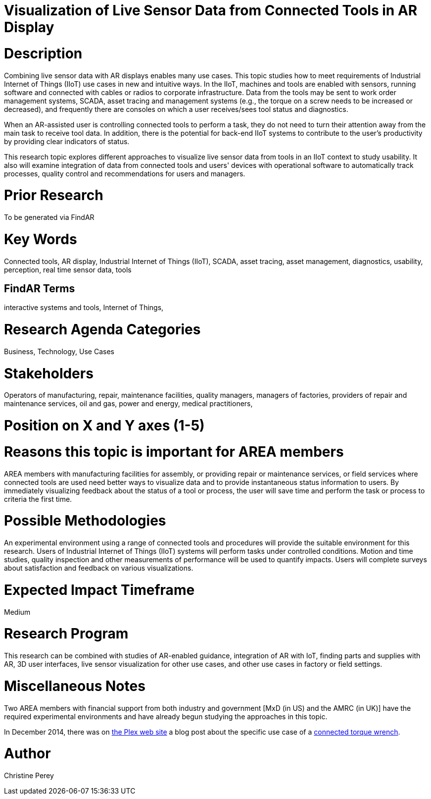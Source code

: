 [[ra-Bintegration5-connectedtools]]

# Visualization of Live Sensor Data from Connected Tools in AR Display

# Description
Combining live sensor data with AR displays enables many use cases. This topic studies how to meet requirements of Industrial Internet of Things (IIoT) use cases in new and intuitive ways. In the IIoT, machines and tools are enabled with sensors, running software and connected with cables or radios to corporate infrastructure. Data from the tools may be sent to work order management systems, SCADA, asset tracing and management systems (e.g., the torque on a screw needs to be increased or decreased), and frequently there are consoles on which a user receives/sees tool status and diagnostics.

When an AR-assisted user is controlling connected tools to perform a task, they do not need to turn their attention away from the main task to receive tool data. In addition, there is the potential for back-end IIoT systems to contribute to the user's productivity by providing clear indicators of status.

This research topic explores different approaches to visualize live sensor data from tools in an IIoT context to study usability. It also will examine integration of data from connected tools and users' devices with operational software to automatically track processes, quality control and recommendations for users and managers.

# Prior Research
To be generated via FindAR

# Key Words
Connected tools, AR display, Industrial Internet of Things (IIoT), SCADA, asset tracing, asset management, diagnostics, usability, perception, real time sensor data, tools

## FindAR Terms
interactive systems and tools, Internet of Things,

# Research Agenda Categories
Business, Technology, Use Cases

# Stakeholders
Operators of manufacturing, repair, maintenance facilities, quality managers, managers of factories, providers of repair and maintenance services, oil and gas, power and energy, medical practitioners,

# Position on X and Y axes (1-5)

# Reasons this topic is important for AREA members
AREA members with manufacturing facilities for assembly, or providing repair or maintenance services, or field services where connected tools are used need better ways to visualize data and to provide instantaneous status information to users. By immediately visualizing feedback about the status of a tool or process, the user will save time and perform the task or process to criteria the first time.

# Possible Methodologies
An experimental environment using a range of connected tools and procedures will provide the suitable environment for this research. Users of Industrial Internet of Things (IIoT) systems will perform tasks under controlled conditions. Motion and time studies, quality inspection and other measurements of performance will be used to quantify impacts. Users will complete surveys about satisfaction and feedback on various visualizations.

# Expected Impact Timeframe
Medium

# Research Program
This research can be combined with studies of AR-enabled guidance, integration of AR with IoT, finding parts and supplies with AR, 3D user interfaces, live sensor visualization for other use cases, and other use cases in factory or field settings.

# Miscellaneous Notes
Two AREA members with financial support from both industry and government [MxD (in US) and the AMRC (in UK)] have the required experimental environments and have already begun studying the approaches in this topic.

In December 2014, there was on https://www.plex.com/[the Plex web site] a blog post about the specific use case of a https://www.plex.com/blog/internet-making-things-connected-torque-wrench[connected torque wrench].

# Author
Christine Perey
